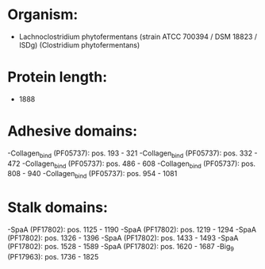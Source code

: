 * Organism:
- Lachnoclostridium phytofermentans (strain ATCC 700394 / DSM 18823 / ISDg) (Clostridium phytofermentans)
* Protein length:
- 1888
* Adhesive domains:
-Collagen_bind (PF05737): pos. 193 - 321
-Collagen_bind (PF05737): pos. 332 - 472
-Collagen_bind (PF05737): pos. 486 - 608
-Collagen_bind (PF05737): pos. 808 - 940
-Collagen_bind (PF05737): pos. 954 - 1081
* Stalk domains:
-SpaA (PF17802): pos. 1125 - 1190
-SpaA (PF17802): pos. 1219 - 1294
-SpaA (PF17802): pos. 1326 - 1396
-SpaA (PF17802): pos. 1433 - 1493
-SpaA (PF17802): pos. 1528 - 1589
-SpaA (PF17802): pos. 1620 - 1687
-Big_9 (PF17963): pos. 1736 - 1825

